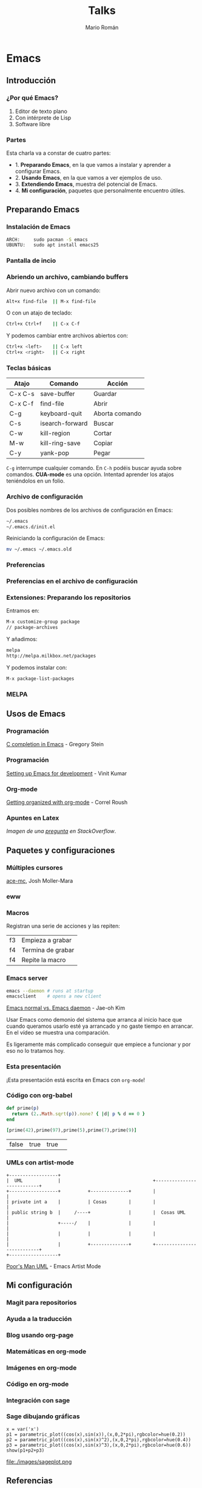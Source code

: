 #+Title: Talks
#+Author: Mario Román
#+Email: mromang08@gmail.com
#+OPTIONS: num:nil reveal_mathjax:t toc:nil
#+REVEAL_THEME: night
#+REVEAL_TRANS: linear

* Emacs
** Introducción
*** ¿Por qué Emacs?

 1. Editor de texto plano
 2. Con intérprete de Lisp
 3. Software libre

*** Partes
Esta charla va a constar de cuatro partes:

 - 1. *Preparando Emacs*, en la que vamos a instalar y aprender a configurar Emacs.
 - 2. *Usando Emacs*, en la que vamos a ver ejemplos de uso.
 - 3. *Extendiendo Emacs*, muestra del potencial de Emacs.
 - 4. *Mi configuración*, paquetes que personalmente encuentro útiles.

** Preparando Emacs
*** Instalación de Emacs
[[./images/emacspage.png]]

#+begin_src bash
ARCH:     sudo pacman -S emacs
UBUNTU:   sudo apt install emacs25
#+end_src 

*** Pantalla de incio
#+attr_html: :width 500px
[[./images/1.startscreen.png]]

*** Abriendo un archivo, cambiando buffers
#+REVEAL_HTML: <div class="column" style="float:left; width: 50%">
# #+attr_html: :width 653px
[[./images/3.testfile.gif]]
#+REVEAL_HTML: </div>

#+REVEAL_HTML: <div class="column" style="float:right; width: 50%">
Abrir nuevo archivo con un comando:
#+BEGIN_SRC bash
Alt+x find-file  || M-x find-file
#+END_SRC

O con un atajo de teclado:
#+BEGIN_SRC bash
Ctrl+x Ctrl+f    || C-x C-f
#+END_SRC

Y podemos cambiar entre archivos abiertos con:
#+BEGIN_SRC bash
Ctrl+x <left>    || C-x left
Ctrl+x <right>   || C-x right
#+END_SRC
#+REVEAL_HTML: </div>

*** Teclas básicas

|---------+-----------------+----------------|
| Atajo   | Comando         | Acción         |
|---------+-----------------+----------------|
| C-x C-s | save-buffer     | Guardar        |
| C-x C-f | find-file       | Abrir          |
| C-g     | keyboard-quit   | Aborta comando |
| C-s     | isearch-forward | Buscar         |
| C-w     | kill-region     | Cortar         |
| M-w     | kill-ring-save  | Copiar         |
| C-y     | yank-pop        | Pegar          |
|---------+-----------------+----------------|

=C-g= interrumpe cualquier comando.
En =C-h= podéis buscar ayuda sobre comandos. *CUA-mode* es una opción.
Intentad aprender los atajos teniéndolos en un folio.

*** Archivo de configuración
#+REVEAL_HTML: <div class="column" style="float:left; width: 50%">
#+attr_html: :width 450px
[[./images/2.dotfile.png]]
#+REVEAL_HTML: </div>

#+REVEAL_HTML: <div class="column" style="float:right; width: 50%">
Dos posibles nombres de los archivos de configuración en Emacs:

#+BEGIN_SRC bash
~/.emacs
~/.emacs.d/init.el
#+END_SRC

Reiniciando la configuración de Emacs:

#+BEGIN_SRC bash
mv ~/.emacs ~/.emacs.old
#+END_SRC 
#+REVEAL_HTML: </div>

*** Preferencias

#+attr_html: :width 600px
[[./images/4.config.gif]]

*** Preferencias en el archivo de configuración
#+attr_html: :width 500px
[[./images/5.postconfig.png]]

*** Extensiones: Preparando los repositorios
#+REVEAL_HTML: <div class="column" style="float:left; width: 50%">
[[./images/6.melpa.gif]]
#+REVEAL_HTML: </div>

#+REVEAL_HTML: <div class="column" style="float:right; width: 50%">
Entramos en: 

#+BEGIN_SRC bash
M-x customize-group package 
// package-archives
#+END_SRC

Y añadimos: 
#+BEGIN_SRC bash
melpa
http://melpa.milkbox.net/packages
#+END_SRC

Y podemos instalar con:
#+BEGIN_SRC bash
M-x package-list-packages
#+END_SRC

#+REVEAL_HTML: </div>

*** MELPA
[[./images/melpa.png]]

** Usos de Emacs
*** Programación
#+attr_html: :width 800px
[[./images/cprogramming.png]]

[[http://cachestocaches.com/2015/8/c-completion-emacs/][C completion in Emacs]] - Gregory Stein

*** Programación
#+attr_html: :width 800px
[[./images/jsprogramming.gif]]

[[http://vinitkumar.me/articles/2014/05/04/Setting-Up-Emacs-For-Development/][Setting up Emacs for development]] - Vinit Kumar

*** Org-mode
[[./images/orgview.png]]

[[http://correl.phoenixinquis.net/2014/11/25/getting-organized-with-org-mode.html][Getting organized with org-mode]] - Correl Roush

*** Apuntes en Latex
#+attr_html: :width 550px
[[./images/latexemacs.png]]

/Imagen de una [[http://stackoverflow.com/questions/19274832/how-to-configure-emacs-to-use-variable-fonts-to-display-the-previsualisation-of][pregunta]] en StackOverflow/.

** Paquetes y configuraciones
*** Múltiples cursores
[[./images/delete-example.gif]]

[[https://mollermara.com/blog/ace-mc/][ace-mc]], Josh Moller-Mara

*** eww
#+attr_html: :width 600px
[[./images/eww.png]]

*** Macros
Registran una serie de acciones y las repiten:

|----+-------------------|
| f3 | Empieza a grabar  |
| f4 | Termina de grabar |
| f4 | Repite la macro   |
|----+-------------------|

*** Emacs server
#+BEGIN_SRC bash
  emacs --daemon # runs at startup
  emacsclient    # opens a new client
#+END_SRC

[[https://www.youtube.com/watch?v=KG7ze_WN0As][Emacs normal vs. Emacs daemon]] - Jae-oh Kim

#+BEGIN_NOTES
Usar Emacs como demonio del sistema que arranca al inicio
hace que cuando queramos usarlo esté ya arrancado y no gaste
tiempo en arrancar. En el vídeo se muestra una comparación.

Es ligeramente más complicado conseguir que empiece a funcionar
y por eso no lo tratamos hoy.
#+END_NOTES
*** Esta presentación
¡Esta presentación está escrita en Emacs con =org-mode=!
*** Código con org-babel
#+BEGIN_SRC ruby :export both
  def prime(p)
    return (2..Math.sqrt(p)).none? { |d| p % d == 0 }
  end

  [prime(42),prime(97),prime(5),prime(7),prime(9)]
#+END_SRC

#+RESULTS:
| false | true | true | true | false |

| false | true | true | 
  
*** UMLs con artist-mode
#+BEGIN_SRC ditaa :file ./images/uml.png :export both
  +------------------+
  |  UML             |                                  +---------------------------+
  +------------------+          +--------------+        |                           |
  | private int a    |          | Cosas        |        |                           |
  | public string b  |     /----+              |        |  Cosas UML                |
  |                  +-----/    |              |        |                           |
  |                  |          |              |        |                           |
  |                  |          +--------------+        +---------------------------+
  +------------------+
#+END_SRC

#+RESULTS:
[[file:./images/uml.png]]

[[https://www.youtube.com/watch?v=cIuX87Xo8Fc][Poor's Man UML]] - Emacs Artist Mode
** Mi configuración
*** Magit para repositorios

[[./images/magit.png]]

*** Ayuda a la traducción

[[./images/dictreplace.gif]]

*** Blog usando org-page

[[./images/orgpage.png]]

*** Matemáticas en org-mode
#+attr_html: :width 700px
[[./images/orgmath.png]]

*** Imágenes en org-mode

[[./images/orgpinta.jpg]]

*** Código en org-mode

[[./images/orgbabel.png]]

*** Integración con sage

[[./images/orgsage.jpg]]

*** Sage dibujando gráficas
 #+BEGIN_SRC sage :file ./images/sageplot.png
 x = var('x')
 p1 = parametric_plot((cos(x),sin(x)),(x,0,2*pi),rgbcolor=hue(0.2))
 p2 = parametric_plot((cos(x),sin(x)^2),(x,0,2*pi),rgbcolor=hue(0.4))
 p3 = parametric_plot((cos(x),sin(x)^3),(x,0,2*pi),rgbcolor=hue(0.6))
 show(p1+p2+p3)
 #+END_SRC

 #+RESULTS:
 [[file:./images/sageplot.png]]

#+attr_html: :width 400px
file:./images/sageplot.png

** Referencias
*** Artículo del blog
Todo lo que explico en esta presentación está en:

 - [[http://tux.ugr.es/dgiim/blog/2016/09/19/aprendiendo-emacs/][El artículo del blog de LibreIM]]
 - [[https://www.emacswiki.org][Emacs wiki]]

#+BEGIN_NOTES
Un último consejo: aprended Emacs poco a poco, pasito a pasito,
id probando cada configuración y cada detalle y acostumbraros a él.
A la larga podréis ir avanzando cada vez más rápido.
#+END_NOTES

*** Recursos
Páginas de recursos sobre Emacs:

 - [[http://sachachua.com/blog/category/geek/emacs/][Sacha Chua - Emacs News]]
 - [[http://cestlaz.github.io/stories/emacs/][C'est la Z - Using Emacs]]
 - [[https://emacsgifs.github.io/][Emacs gifs]]

En estos blogs se listan noticias, tutoriales e ideas para la
configuración de Emacs.

*** Emacs StackExchange
[[./images/emacsse.png]]

#+BEGIN_NOTES
Podéis preguntar dudas sobre Emacs en el foro dedicado de StackExchange.
#+END_NOTES

*** How Emacs changed my life
Es el título de una charla de *Yukiro Matsumoto*:

 1. Emacs taught me freedom for software.
 2. Emacs taught me how to code.
 3. Emacs taught me the power of Lisp.
 4. Emacs taught me how to implement a core language.
 5. Emacs taught me how to implement a garbage collector.
 6. Emacs helped me to code and debug.
 7. Emacs helped me to write and edit text/mails/documents.
 8. Emacs helped me to be an effective programmer.
 9. Emacs made me a hacker.
 10. Emacs has changed my life.

*** LibreIM
#+attr_html: :width 150px
[[./images/libreim.png]]

Seguid a LibreIM para más seminarios. ¡Podéis colaborar con el blog o
preparando seminarios!

 - Twitter:  =@libreim_=
 - Blog:     =tux.ugr.es/dgiim=
 - Telegram: =https://telegram.me/libreimseminarios=
